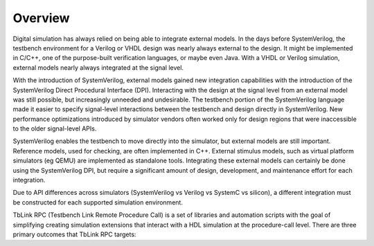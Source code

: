 ********
Overview
********

Digital simulation has always relied on being able to integrate external 
models. In the days before SystemVerilog, the testbench environment
for a Verilog or VHDL design was nearly always external to the 
design. It might be implemented in C/C++, one of the purpose-built
verification languages, or maybe even Java. With a VHDL or Verilog
simulation, external models nearly always integrated at the signal level.

With the introduction of SystemVerilog, external models gained new
integration capabilities with the introduction of the SystemVerilog
Direct Procedural Interface (DPI). Interacting with the design 
at the signal level from an external model was still possible, but
increasingly unneeded and undesirable. The testbench portion of the
SystemVerilog language made it easier to specify signal-level 
interactions between the testbench and design directly in SystemVerilog.
New performance optimizations introduced by simulator vendors often
worked only for design regions that were inaccessible to the older
signal-level APIs. 

SystemVerilog enables the testbench to move directly into the simulator, 
but external models are still important. Reference models, used for 
checking, are often implemented in C++. External stimulus models,
such as virtual platform simulators (eg QEMU) are implemented as
standalone tools. Integrating these external models can certainly
be done using the SystemVerilog DPI, but require a significant 
amount of design, development, and maintenance effort 
for each integration.

Due to API differences across simulators (SystemVerilog vs Verilog 
vs SystemC vs silicon), a different integration must be constructed 
for each supported simulation environment.

TbLink RPC (Testbench Link Remote Procedure Call) is a set of 
libraries and automation scripts with the goal of simplifying
creating simulation extensions that interact with a HDL simulation
at the procedure-call level. There are three primary outcomes
that TbLink RPC targets:






